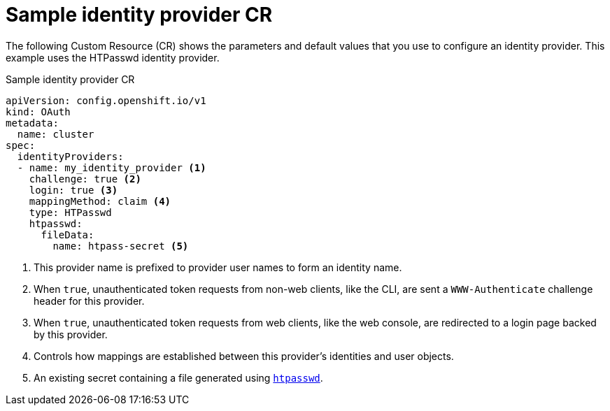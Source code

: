 // Module included in the following assemblies:
//
// * authentication/understanding-identity-provider.adoc

[id="identity-provider-default-CR-{context}"]
= Sample identity provider CR

The following Custom Resource (CR) shows the parameters and default
values that you use to configure an identity provider. This example
uses the HTPasswd identity provider.

.Sample identity provider CR

[source,yaml]
----
apiVersion: config.openshift.io/v1
kind: OAuth
metadata:
  name: cluster
spec:
  identityProviders:
  - name: my_identity_provider <1>
    challenge: true <2>
    login: true <3>
    mappingMethod: claim <4>
    type: HTPasswd
    htpasswd:
      fileData:
        name: htpass-secret <5>
----
<1> This provider name is prefixed to provider user names to form an 
identity name.
<2> When `true`, unauthenticated token requests from non-web clients, like 
the CLI, are sent a `WWW-Authenticate` challenge header for this provider.
<3> When `true`, unauthenticated token requests from web clients, like the 
web console, are redirected to a login page backed by this provider. 
<4> Controls how mappings are established between this provider's 
identities and user objects.
<5> An existing secret containing a file generated using
link:http://httpd.apache.org/docs/2.4/programs/htpasswd.html[`htpasswd`].
